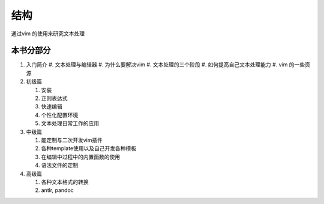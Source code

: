 
结构
****

通过vim 的使用来研究文本处理


本书分部分
==========

#. 入门简介
   #. 文本处理与编辑器
   #. 为什么要解决vim
   #. 文本处理的三个阶段
   #. 如何提高自己文本处理能力
   #. vim 的一些资源

#. 初级篇

   #. 安装
   #. 正则表达式
   #. 快速编辑
   #. 个性化配置环境
   #. 文本处理日常工作的应用

#. 中级篇

   #. 能定制与二次开发vim插件
   #. 各种template使用以及自己开发各种模板
   #. 在编辑中过程中的内置函数的使用 
   #. 语法文件的定制


#. 高级篇

   #. 各种文本格式的转换
   #. antlr, pandoc 



